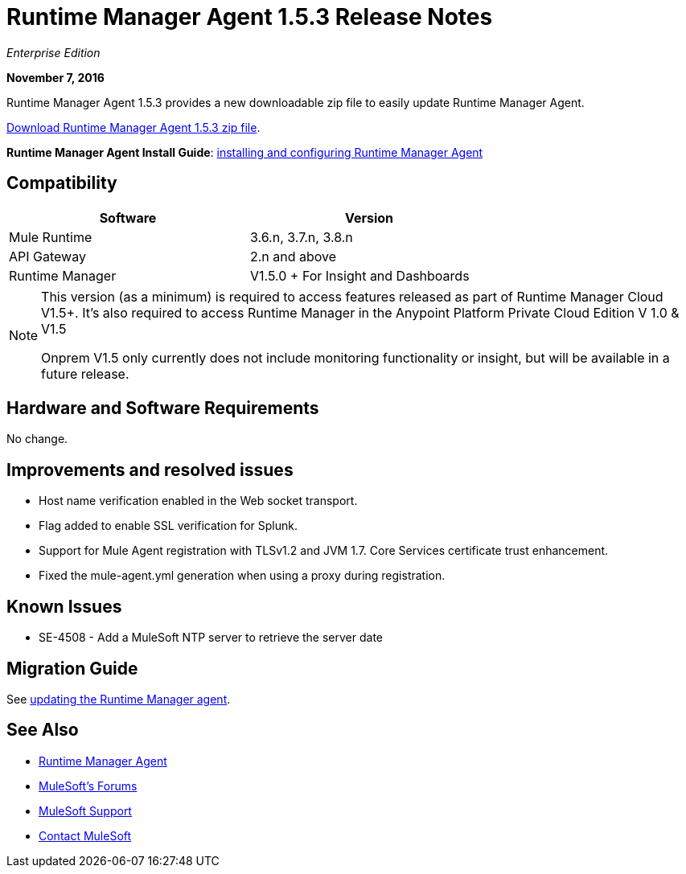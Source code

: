 = Runtime Manager Agent 1.5.3 Release Notes
:keywords: mule, agent, release notes

_Enterprise Edition_

*November 7, 2016*

Runtime Manager Agent 1.5.3 provides a new downloadable zip file to easily update Runtime Manager Agent.

link:https://mule-agent.s3.amazonaws.com/1.5.3/agent-setup-1.5.3.zip[Download Runtime Manager Agent 1.5.3 zip file].

*Runtime Manager Agent Install Guide*: link:/runtime-manager/installing-and-configuring-runtime-manager-agent[installing and configuring Runtime Manager Agent]

== Compatibility

[%header,cols="2*a",width=70%]
|===
|Software|Version
|Mule Runtime|3.6.n, 3.7.n, 3.8.n
|API Gateway|2.n and above
|Runtime Manager | V1.5.0 + For Insight and Dashboards
|===

[NOTE]
====
This version (as a minimum) is required to access features released as part of Runtime Manager Cloud V1.5+.
It's also required to access Runtime Manager in the Anypoint Platform Private Cloud Edition V 1.0 & V1.5

Onprem V1.5 only currently does not include monitoring functionality or insight, but will be available in a future release.
====

== Hardware and Software Requirements

No change.

== Improvements and resolved issues

* Host name verification enabled in the Web socket transport.
* Flag added to enable SSL verification for Splunk.
* Support for Mule Agent registration with TLSv1.2 and JVM 1.7. Core Services certificate trust enhancement.
* Fixed the mule-agent.yml generation when using a proxy during registration.


== Known Issues

* SE-4508 - Add a MuleSoft NTP server to retrieve the server date


== Migration Guide

See link:/runtime-manager/installing-and-configuring-runtime-manager-agent#updating-a-previous-installation[updating the Runtime Manager agent].

== See Also

* link:/runtime-manager/runtime-manager-agent[Runtime Manager Agent]

* link:http://forums.mulesoft.com[MuleSoft's Forums]
* link:https://www.mulesoft.com/support-and-services/mule-esb-support-license-subscription[MuleSoft Support]
* mailto:support@mulesoft.com[Contact MuleSoft]
